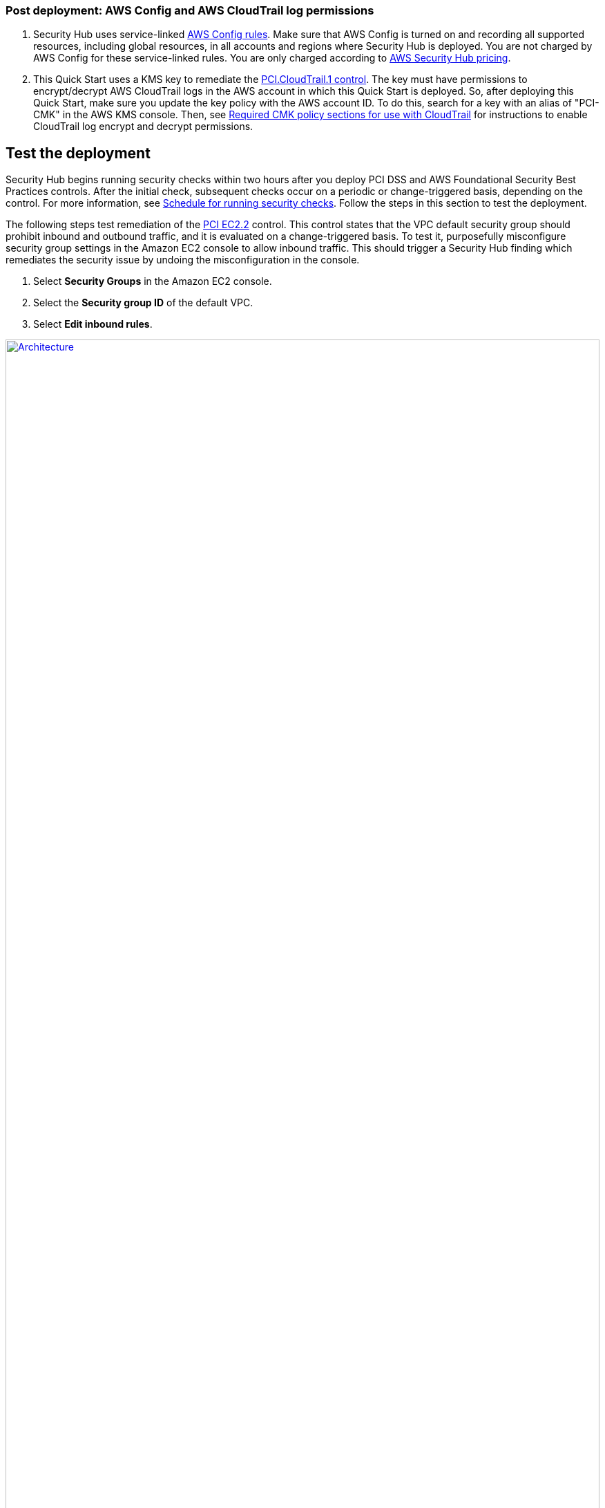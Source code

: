 // Add steps as necessary for accessing the software, post-configuration, and testing. Don’t include full usage instructions for your software, but add links to your product documentation for that information.
//Should any sections not be applicable, remove them

=== Post deployment: AWS Config and AWS CloudTrail log permissions

[start=1]
. Security Hub uses service-linked https://docs.aws.amazon.com/config/latest/developerguide/evaluate-config.html[AWS Config rules^]. Make sure that AWS Config is turned on and recording all supported resources, including global resources, in all accounts and regions where Security Hub is deployed. You are not charged by AWS Config for these service-linked rules. You are only charged according to https://aws.amazon.com/security-hub/pricing/[AWS Security Hub pricing^].

. This Quick Start uses a KMS key to remediate the link:#_coverage[PCI.CloudTrail.1 control]. The key must have permissions to encrypt/decrypt AWS CloudTrail logs in the AWS account in which this Quick Start is deployed. So, after deploying this Quick Start, make sure you update the key policy with the AWS account ID. To do this, search for a key with an alias of "PCI-CMK" in the AWS KMS console. Then, see link:https://docs.aws.amazon.com/awscloudtrail/latest/userguide/create-kms-key-policy-for-cloudtrail.html#create-kms-key-policy-for-cloudtrail-policy-sections[Required CMK policy sections for use with CloudTrail^] for instructions to enable CloudTrail log encrypt and decrypt permissions.

== Test the deployment
// If steps are required to test the deployment, add them here. If not, remove the heading
Security Hub begins running security checks within two hours after you deploy PCI DSS and AWS Foundational Security Best Practices controls. After the initial check, subsequent checks occur on a periodic or change-triggered basis, depending on the control. For more information, see https://docs.aws.amazon.com/securityhub/latest/userguide/securityhub-standards-schedule.html[Schedule for running security checks^]. Follow the steps in this section to test the deployment.

The following steps test remediation of the link:#_coverage[PCI EC2.2] control. This control states that the VPC default security group should prohibit inbound and outbound traffic, and it is evaluated on a change-triggered basis. To test it, purposefully misconfigure security group settings in the Amazon EC2 console to allow inbound traffic. This should trigger a Security Hub finding which remediates the security issue by undoing the misconfiguration in the console.

. Select *Security Groups* in the Amazon EC2 console. 
. Select the *Security group ID* of the default VPC.
. Select *Edit inbound rules*.

:xrefstyle: short
[#edit-inbound-rules]
.Edit inbound rules
[link=images/edit-inbound-rules.png]
image::../images/edit-inbound-rules.png[Architecture,width=100%,height=100%]

[start=4]
. Select *Add rule*.
. Select *SSH* as the *Type* and *0.0.0.0/0* as the *Source*.

:xrefstyle: short
[#ssh-rule]
.SSH rule
[link=images/SSH-rule.png]
image::../images/SSH-rule.png[Architecture,width=100%,height=100%]

[start=6]
. Select *Save rules*. Make a note of the Security Group Amazon Resource Number (ARN).
. In Security Hub, select *Findings*. Locate the finding that corresponds to the misconfiguration.
. Select the check box next to the finding and select *Actions*.
. Select *PCI EC2.2* from the drop-down list. A message displays that findings were successfully sent to AWS CloudWatch Events.
. In Systems Manager, select *Automation*. You should see a successful automation execution that corresponds to the PCI EC2.2 remediation.
. To confirm success of the remediation, select *Security Groups* in the Amazon EC2 console. Then select the *Security group ID* of the default VPC. Confirm that the SSH rule is removed from the *Inbound rules* tab.

TIP: For more information on the format of Security Hub findings, see https://docs.aws.amazon.com/securityhub/latest/userguide/securityhub-standards-results.html[Results of security checks^].

== Best practices for using {partner-product-name} on AWS
AWS categorizes each Security Hub service action into one of five access levels: `List`, `Read`, `Write`, `Permissions management`, or `Tagging`. To allow a large group of users to access `List` and `Read` Security Hub actions, and only a small group to access `Write` action, use managed IAM policies. For more information, see https://docs.aws.amazon.com/IAM/latest/UserGuide/best-practices.html[Security best practices in IAM^].

Security Hub ingests findings generated from integrated providers (both third-party services using https://docs.aws.amazon.com/securityhub/latest/userguide/securityhub-findings-format.html[AWS Security Finding Format (ASFF)^].

== Security
This Quick Start follows security best practices and guidelines as documented in link:https://docs.aws.amazon.com/securityhub/latest/userguide/security.html[Security in AWS Security Hub^].